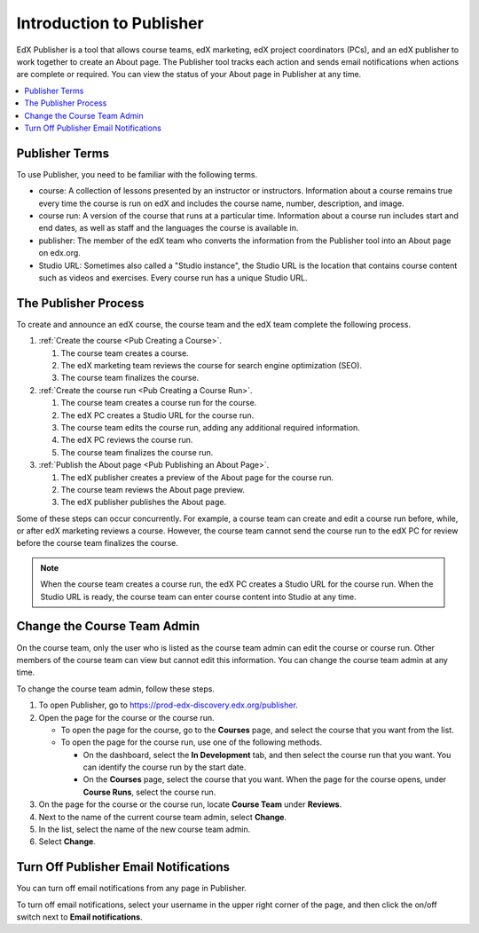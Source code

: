 .. _Introduction to Publisher:

################################
Introduction to Publisher
################################

EdX Publisher is a tool that allows course teams, edX marketing, edX project
coordinators (PCs), and an edX publisher to work together to create an About
page. The Publisher tool tracks each action and sends email notifications when
actions are complete or required. You can view the status of your About page in
Publisher at any time.

.. contents::
  :local:
  :depth: 1

.. _Publisher Terms:

*********************
Publisher Terms
*********************

To use Publisher, you need to be familiar with the following terms.

* course: A collection of lessons presented by an instructor or instructors.
  Information about a course remains true every time the course is run on edX
  and includes the course name, number, description, and image.

* course run: A version of the course that runs at a particular time.
  Information about a course run includes start and end dates, as well as staff
  and the languages the course is available in.

* publisher: The member of the edX team who converts the information from the
  Publisher tool into an About page on edx.org.

* Studio URL: Sometimes also called a "Studio instance", the Studio URL is the
  location that contains course content such as videos and exercises. Every
  course run has a unique Studio URL.

.. _The Publisher Process:

*********************
The Publisher Process
*********************

To create and announce an edX course, the course team and the edX team complete
the following process.

.. image:: ../../../../shared/images/PubWkflowv1.png
 :width: 800
 :alt: A diagram showing the Publisher process, from the course team creating a
     course to the edX publisher publishing the About page.

#. :ref:`Create the course <Pub Creating a Course>`.

   #. The course team creates a course.
   #. The edX marketing team reviews the course for search engine optimization
      (SEO).
   #. The course team finalizes the course.

#. :ref:`Create the course run <Pub Creating a Course Run>`.

   #. The course team creates a course run for the course.
   #. The edX PC creates a Studio URL for the course run.
   #. The course team edits the course run, adding any additional required
      information.
   #. The edX PC reviews the course run.
   #. The course team finalizes the course run.

#. :ref:`Publish the About page <Pub Publishing an About Page>`.

   #. The edX publisher creates a preview of the About page for the course run.
   #. The course team reviews the About page preview.
   #. The edX publisher publishes the About page.

Some of these steps can occur concurrently. For example, a course team can
create and edit a course run before, while, or after edX marketing reviews a
course. However, the course team cannot send the course run to the edX PC for
review before the course team finalizes the course.

.. note::
 When the course team creates a course run, the edX PC creates a Studio
 URL for the course run. When the Studio URL is ready, the course team can
 enter course content into Studio at any time.

.. _Change the Course Team Admin:

****************************
Change the Course Team Admin
****************************

On the course team, only the user who is listed as the course team admin can
edit the course or course run. Other members of the course team can view but
cannot edit this information. You can change the course team admin at any time.

To change the course team admin, follow these steps.

#. To open Publisher, go to https://prod-edx-discovery.edx.org/publisher.
#. Open the page for the course or the course run.

   * To open the page for the course, go to the **Courses** page, and select
     the course that you want from the list.

   * To open the page for the course run, use one of the following methods.

     * On the dashboard, select the **In Development** tab, and then select the
       course run that you want. You can identify the course run by the start
       date.

     * On the **Courses** page, select the course that you want. When the page
       for the course opens, under **Course Runs**, select the course run.

#. On the page for the course or the course run, locate **Course Team** under
   **Reviews**.
#. Next to the name of the current course team admin, select **Change**.
#. In the list, select the name of the new course team admin.
#. Select **Change**.

.. _Turn Off Email Notifications:

********************************************
Turn Off Publisher Email Notifications
********************************************

You can turn off email notifications from any page in Publisher.

To turn off email notifications, select your username in the upper right corner
of the page, and then click the on/off switch next to **Email notifications**.

